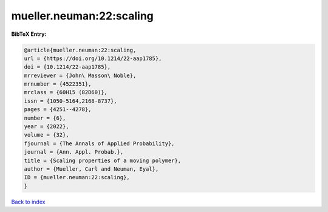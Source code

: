 mueller.neuman:22:scaling
=========================

.. :cite:t:`mueller.neuman:22:scaling`

.. bibliography:: ../../All.bib

**BibTeX Entry:**

.. code-block:: bibtex

   @article{mueller.neuman:22:scaling,
   url = {https://doi.org/10.1214/22-aap1785},
   doi = {10.1214/22-aap1785},
   mrreviewer = {John\ Masson\ Noble},
   mrnumber = {4522351},
   mrclass = {60H15 (82D60)},
   issn = {1050-5164,2168-8737},
   pages = {4251--4278},
   number = {6},
   year = {2022},
   volume = {32},
   fjournal = {The Annals of Applied Probability},
   journal = {Ann. Appl. Probab.},
   title = {Scaling properties of a moving polymer},
   author = {Mueller, Carl and Neuman, Eyal},
   ID = {mueller.neuman:22:scaling},
   }

`Back to index <../index>`_
